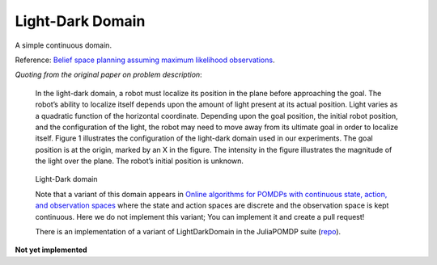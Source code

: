 Light-Dark Domain
=================

A simple continuous domain. 

Reference: `Belief space planning assuming maximum likelihood observations <http://groups.csail.mit.edu/robotics-center/public_papers/Platt10.pdf>`_.

`Quoting from the original paper on problem description`:

    In the light-dark domain, a robot must localize its position in the plane before approaching the goal. The robot’s ability to localize itself depends upon the amount of light present at its actual position. Light varies as a quadratic function of the horizontal coordinate. Depending upon the goal position, the initial robot position, and the configuration of the light, the robot may need to move away from its ultimate goal in order to localize itself. Figure 1 illustrates the configuration of the light-dark domain used in our experiments. The goal position is at the origin, marked by an X in the figure. The intensity in the figure illustrates the magnitude of the light over the plane. The robot’s initial position is unknown.

.. figure:: https://i.imgur.com/7OYr6Hh.jpg
   :alt: Figure from the paper

   Light-Dark domain


   Note that a variant of this domain appears in `Online algorithms for POMDPs with continuous state, action, and observation spaces <https://arxiv.org/pdf/1709.06196.pdf>`_ where the state and action spaces are discrete and the observation space is kept continuous. Here we do not implement this variant; You can implement it and create a pull request!

   There is an implementation of a variant of LightDarkDomain in the JuliaPOMDP suite (`repo <https://github.com/zsunberg/LightDarkPOMDPs.jl>`_).

**Not yet implemented**

